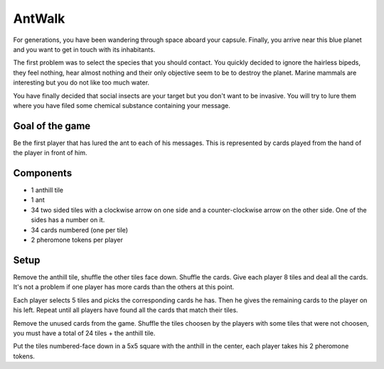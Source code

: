 #######
AntWalk
#######

For generations, you have been wandering through space aboard your capsule.
Finally, you arrive near this blue planet and you want to get in touch with its
inhabitants.

The first problem was to select the species that you should contact.  You
quickly decided to ignore the hairless bipeds, they feel nothing, hear almost
nothing and their only objective seem to be to destroy the planet. Marine
mammals are interesting but you do not like too much water.

You have finally decided that social insects are your target but you don't want
to be invasive. You will try to lure them where you have filed some chemical
substance containing your message.

Goal of the game
################

Be the first player that has lured the ant to each of his messages. This is
represented by cards played from the hand of the player in front of him.

Components
##########

* 1 anthill tile
* 1 ant
* 34 two sided tiles with a clockwise arrow on one side and a counter-clockwise
  arrow on the other side. One of the sides has a number on it.
* 34 cards numbered (one per tile)
* 2 pheromone tokens per player

Setup
#####

Remove the anthill tile, shuffle the other tiles face down. Shuffle the cards.
Give each player 8 tiles and deal all the cards. It's not a problem if one
player has more cards than the others at this point.

Each player selects 5 tiles and picks the corresponding cards he has. Then he
gives the remaining cards to the player on his left. Repeat until all players
have found all the cards that match their tiles.

Remove the unused cards from the game. Shuffle the tiles choosen by the players
with some tiles that were not choosen, you must have a total of 24 tiles + the
anthill tile.

Put the tiles numbered-face down in a 5x5 square with the anthill in the
center, each player takes his 2 pheromone tokens.
